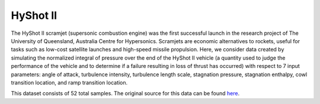 HyShot II
=========

The HyShot II scramjet (supersonic combustion engine) was the first successful launch in the research project of The University of Queensland, Australia Centre for Hypersonics. Scramjets are economic alternatives to rockets, useful for tasks such as low-cost satellite launches and high-speed missile propulsion. Here, we consider data created by simulating the normalized integral of pressure over the end of the HyShot II vehicle (a quantity used to judge the performance of the vehicle and to determine if a failure resulting in loss of thrust has occurred) with respect to 7 input parameters: angle of attack, turbulence intensity, turbulence length scale, stagnation pressure, stagnation enthalpy, cowl transition location, and ramp transition location. 

This dataset consists of 52 total samples. The original source for this data can be found `here <https://github.com/paulcon/as-data-sets/tree/master/HyShotII>`_.